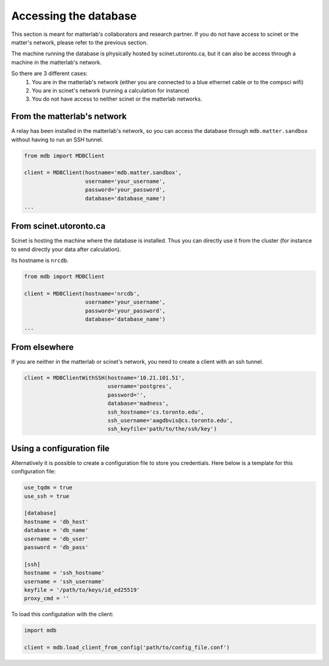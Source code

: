 Accessing the database
======================

This section is meant for matterlab's collaborators and research partner. If you do not have access to scinet or the matter's network, please refer to the previous section.

The machine running the database is physically hosted by scinet.utoronto.ca, but it can also be access through a machine in the matterlab's network.

So there are 3 different cases:
    1. You are in the matterlab's network (either you are connected to a blue ethernet cable or to the compsci wifi)
    2. You are in scinet's network (running a calculation for instance)
    3. You do not have access to neither scinet or the matterlab networks.


From the matterlab's network
----------------------------

A relay has been installed in the matterlab's network, so you can access the database through ``mdb.matter.sandbox`` without having to run an SSH tunnel.

.. code-block:: python

    from mdb import MDBClient

    client = MDBClient(hostname='mdb.matter.sandbox', 
                       username='your_username', 
                       password='your_password',
                       database='database_name')
    ...
    


From scinet.utoronto.ca
-----------------------

Scinet is hosting the machine where the database is installed. Thus you can directly use it from the cluster (for instance to send directly your data after calculation).

Its hostname is ``nrcdb``.

.. code-block:: python

    from mdb import MDBClient

    client = MDBClient(hostname='nrcdb', 
                       username='your_username', 
                       password='your_password',
                       database='database_name')
    ...

From elsewhere
--------------

If you are neither in the matterlab or scinet's network, you need to create a client with an ssh tunnel.


.. code-block:: python

    client = MDBClientWithSSH(hostname='10.21.101.51',
                              username='postgres',
                              password='',
                              database='madness',
                              ssh_hostname='cs.toronto.edu',
                              ssh_username='aagdbvis@cs.toronto.edu',
                              ssh_keyfile='path/to/the/ssh/key')


Using a configuration file
--------------------------

Alternatively it is possible to create a configuration file to store you credentials. Here below is a template for this configuration file:

.. code-block:: toml

    use_tqdm = true
    use_ssh = true

    [database]
    hostname = 'db_host'
    database = 'db_name'
    username = 'db_user'
    password = 'db_pass'

    [ssh]
    hostname = 'ssh_hostname'
    username = 'ssh_username'
    keyfile = '/path/to/keys/id_ed25519'
    proxy_cmd = ''


To load this configutation with the client:

.. code-block:: python

    import mdb

    client = mdb.load_client_from_config('path/to/config_file.conf')
